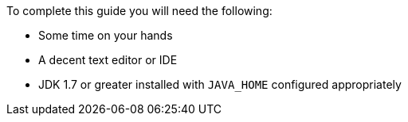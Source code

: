 To complete this guide you will need the following:

* Some time on your hands
* A decent text editor or IDE
* JDK 1.7 or greater installed with `JAVA_HOME` configured appropriately
